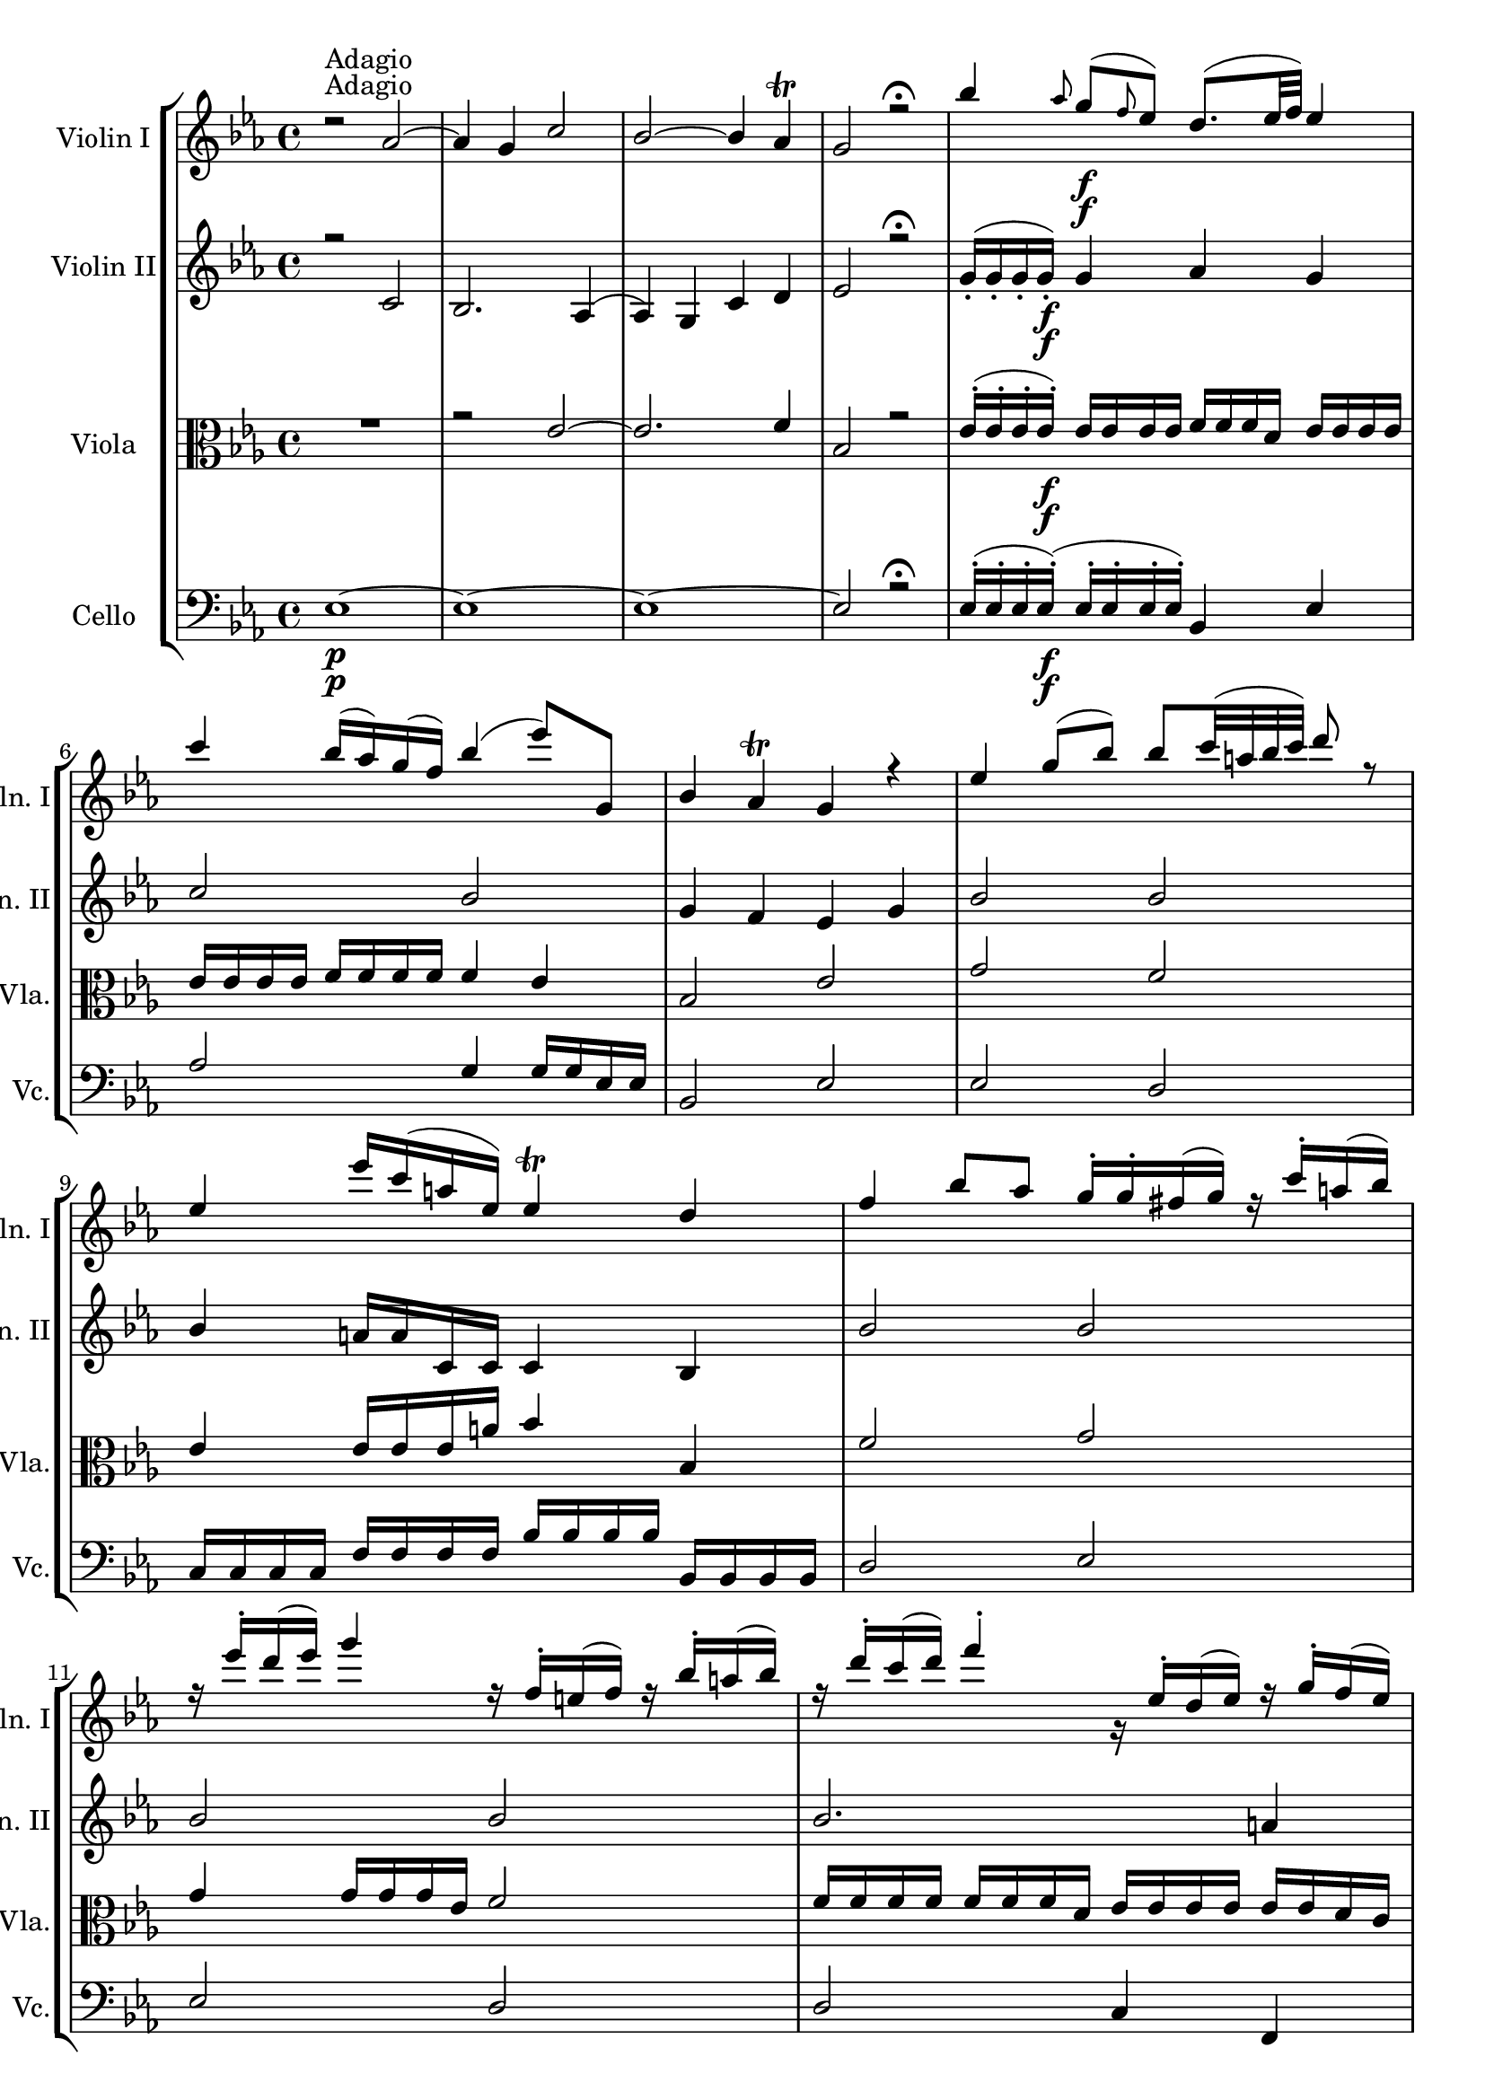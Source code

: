 
\version "2.18.2"
% automatically converted by musicxml2ly from original_musicxml/FJH_op1_no1_m3.xml

\header {
    encodingsoftware = "Finale 2002 for Windows"
    }

\layout {
    \context { \Score
        skipBars = ##t
        autoBeaming = ##f
        }
    }
PartPOneVoiceOne =  \relative d'' {
    \clef "treble" \key es \major \time 4/4 | % 1
    d2 \rest ^"Adagio" as2 ~ | % 2
    as4 g4 c2 | % 3
    bes2 ~ bes4 as4 ^\trill | % 4
    g2 r2 \fermata | % 5
    bes'4 \grace { as8 } g8 \f ( [ \grace { f8 } es8 ) ] d8. ( [ es32 f32
    ) ] es4 \break | % 6
    c'4 bes16 ( [ as16 ) g16 ( f16 ) ] bes4 ( es8 ) [ g,,8 ] | % 7
    bes4 as4 ^\trill g4 r4 | % 8
    es'4 g8 ( [ bes8 ) ] bes8 [ c32 ( a32 bes32 c32 ) ] d8 r8 | % 9
    es,4 es'16 [ c16 ( a16 es16 ) ] es4 ^\trill d4 | \barNumberCheck #10
    f4 bes8 [ as8 ] g16 ^. [ g16 ^. fis16 ( g16 ) ] r16 c16 ^. [ a16 (
    bes16 ) ] \break | % 11
    r16 es16 ^. [ d16 ( es16 ) ] g4 r16 f,16 ^. [ e16 ( f16 ) ] r16 bes16
    ^. [ a16 ( bes16 ) ] | % 12
    r16 d16 ^. [ c16 ( d16 ) ] f4 ^. g,,16 \rest es'16 ^. [ d16 ( es16 )
    ] r16 g16 ^. [ f16 ( es16 ) ] | % 13
    r16 d16 ^. [ cis16 ( d16 ) ] r16 f16 ^. [ es16 ( d16 ) ] g,16 \rest
    c16 ^. [ b16 ( c16 ) ] g'8. [ bes,16 ] | % 14
    bes4 ^\prall a4 es2 \< | % 15
    d4 \! bes''4 \f ^\trill \grace { as16 [ bes16 ] } c,,4 es''4 \break
    | % 16
    d8 [ f32 ( d32 c32 bes32 ) ] c4 ^\trill bes4 g8. \p [ a16 ] | % 17
    bes16 ^. [ f16 ( es16 d16 ) ] g8. [ a16 \< ] bes16 [ f16
    \acciaccatura { es8 } d16 \acciaccatura { c8 } bes16 ] c4 \! \>
    ^\trill | % 18
    bes4 \! r4 r2 | % 19
    f'4 \grace { es8 } d8 [ \grace { c8 } bes8 ] a8. [ bes32 c32 ] bes4
    | \barNumberCheck #20
    as'16 ( [ f16 ) d16 ( bes16 ) ] as16 [ f16 d16 as16 ] as4 ^\trill g4
    \break | % 21
    des''4 \grace { c8 } des8 [ \grace { c8 } des8 ] bes'4 es,,4 | % 22
    des''8. [ bes16 f'8. des16 ] des4 ^\trill c8 r8 | % 23
    c4 as,,8 [ c''8 ] bes4 g,,8 [ bes''8 ] | % 24
    bes,8. [ \times 2/3 {
        d32 ( c32 ^. bes32 ) ^. ] }
    as'8 [ g8 ^\trill ] f8 r8 r4 | % 25
    es4 g8 [ bes8 ] bes8. ( [ \times 2/3 {
        c32 bes32 a32 ) ] }
    bes4 \break | % 26
    es8 [ as,8 ^. as8 ^. as8 ^. ] as4 ^\trill g4 | % 27
    c4 \acciaccatura { bes8 } as8 [ \acciaccatura { g8 } f8 ] bes4
    \acciaccatura { as8 } g8 [ \acciaccatura { f8 } es8 ] | % 28
    \times 2/3  {
        d16 ( [ es16 f16 ) ] }
    as,8 ~ as8 [ g8 ^\trill ] f4 r4 | % 29
    bes'4 es,8 [ des'8 ] c16 ^. [ c16 ^. b16 ( c16 ) ] r16 as16 ^. [ g16
    ( as16 ) ] | \barNumberCheck #30
    r16 es16 ^. [ d16 ( es16 ) ] r16 c16 ^. [ bes16 as16 ] r16 bes'16 ^.
    [ a16 ( bes16 ) ] r16 g16 ^. [ fis16 ( g16 ) ] \break | % 31
    r16 es16 ^. [ d16 ( es16 ) ] r16 bes16 _. [ as16 ( g16 ) ] r16 as'16
    ^. [ g16 ( as16 ) ] r16 c16 ^. [ bes16 ( as16 ) ] | % 32
    g,16 \rest g'16 ^. [ fis16 ( g16 ) ] r16 bes16 ^. [ as16 ( g16 ) ] r16
    f16 ^. [ e16 ] c'8. [ es,16 ] r16 | % 33
    es4 ( ^\prall d4 ) as,2 \< | % 34
    g4 \! es''4 f,4 as'4 | % 35
    g8 [ bes32 ( as32 f32 es32 ) ] f4 ^\trill es4 c'8. [ d16 ] \break | % 36
    es16 [ bes16 ] \acciaccatura { bes8 } as16 [ g16 ] c8. [ d16 ] es16
    \< [ bes16 \acciaccatura { as16 } g16 \acciaccatura { f16 } es16 ] f4
    \! ^\trill | % 37
    r4 \> \! as,2 ~ s4 | % 38
    as4 g4 c2 | % 39
    bes2 bes4 ( as4 ) ^\trill | \barNumberCheck #40
    g16 _. [ g16 _. as16 _. bes16 _. ] c16 ^. [ d16 ^. es16 ^. f16 ^. ]
    g8 r8 f32 ( [ es16. ) d32 ( c16. ) ] \break | % 41
    bes4 ( as4 ) g8 ( [ es8 f8 d8 ) ] | % 42
    es8 r8 <g, es'>8 r8 <g es'>4 r4 \bar "|."
    }

PartPOneVoiceTwo =  \relative c' {
    \clef "treble" \key es \major \time 4/4 | % 1
    s4*17 ^"Adagio" s2. \f \break s1*5 \break s2*7 s2 \< s4 \! s2. \f
    \break s2. s16*11 \p s16*5 \< s1*23/96 \! \> s1*289/96 \! \break
    s1*5 \break s1*5 \break s2*5 s2 \< s1*2 \! \break s2 s4 \< s1*5/96
    \! s8. \> s1*385/96 \! \break s1*2 \bar "|."
    }

PartPTwoVoiceOne =  \relative c' {
    \clef "treble" \key es \major \time 4/4 r2 c2 | % 2
    bes2. as4 ( | % 3
    as4 ) g4 c4 d4 | % 4
    es2 r2 \fermata | % 5
    g16 ( _. [ g16 _. g16 _. g16 \f ) _. ] g4 as4 g4 \break | % 6
    c2 bes2 | % 7
    g4 f4 es4 g4 | % 8
    bes2 bes2 | % 9
    bes4 a16 [ a16 c,16 c16 ] c4 bes4 | \barNumberCheck #10
    bes'2 bes2 \break | % 11
    bes2 bes2 | % 12
    bes2. a4 | % 13
    bes2 c4 c,4 | % 14
    c2 c2 \< | % 15
    bes4 \! bes'4 \f bes4 a4 \break | % 16
    bes4 bes16 [ bes16 a16 a16 ] bes4 es,16 _. [ es16 _. es16 ( c16 ) ]
    | % 17
    d16 _. [ d16 ( c16 bes16 ) ] es16 _. [ es16 _. es16 ( c16 ) ] d16 (
    [ bes'16 ) bes16 _. bes16 _. ] bes16 [ bes16 a16 a16 ] | % 18
    bes2. a4 | % 19
    bes16 [ d,16 d16 d16 ] d4 es4 d4 | \barNumberCheck #20
    f2. \< es4 \! \> \break | % 21
    bes'2 \! bes2 | % 22
    bes2. as4 | % 23
    c4 c16 [ c16 as16 as16 ] bes4 bes16 [ bes16 g16 g16 ] | % 24
    as4 f16 [ f16 es16 es16 ] d16 [ bes'16 bes16 bes16 ] bes16 [ bes16
    bes16 bes16 ] | % 25
    bes2 bes2 \f \break | % 26
    bes16 [ bes16 as16 as16 ] es4 d4 g4 | % 27
    g4 f4 f4 es4 | % 28
    d4 f16 [ f16 es16 es16 ] d16 [ bes'16 bes16 bes16 ] d4 | % 29
    es4 des16 [ des16 des16 bes16 ] c2 | \barNumberCheck #30
    c2 bes2 \break | % 31
    bes2 as16 [ as16 as16 as16 ] as16 [ as16 g16 f16 ] | % 32
    g4 g4 c,4 f4 | % 33
    f2 d2 \< | % 34
    es2. \! d4 | % 35
    es16 [ es16 es16 es16 ] es16 [ es16 d16 d16 ] es16 [ es16 es16 es16
    ] as16 _. [ as16 _. as16 ( f16 ) ] \break | % 36
    g16 _. [ g16 ( f16 es16 ) ] as16 _. [ as16 _. as16 ( f16 ) ] g16 ( [
    es16 \< ) es16 _. es16 _. ] es16 \! \> [ es16 d16 d16 ] | % 37
    es4 \! r4 c2 | % 38
    bes2. as4 ~ | % 39
    as4 g4 c4 d4 | \barNumberCheck #40
    es16 _. [ es16 _. f16 _. g16 _. ] as16 ^. [ bes16 ^. c16 ^. d16 ^. ]
    es8 r8 d32 ( [ c16. ) bes32 ( as16. ) ] \break | % 41
    g4 ( f4 ) es8 [ es8 ( f8 d8 ) ] | % 42
    es8 r8 <g, es'>8 r8 <g es'>4 r4 \bar "|."
    }

PartPTwoVoiceTwo =  \relative c' {
    \clef "treble" \key es \major \time 4/4 s16*67 s16*13 \f \break s1*5
    \break s2*7 s2 \< s4 \! s2. \f \break s1*4 | \barNumberCheck #20
    s2. \< s4 \! \> \break s2*9 \! s2 \f \break s1*5 \break s2*5 s16*7
    \< s16*33 \! \break s16*9 s8. \< s4 \! \> s1*4 \! \break s1*2 \bar
    "|."
    }

PartPThreeVoiceOne =  \relative es' {
    \clef "alto" \key es \major \time 4/4 R1 | % 2
    r2 es2 ~ | % 3
    es2. f4 | % 4
    bes,2 r2 | % 5
    es16 ( ^. [ es16 ^. es16 ^. es16 \f ) ^. ] es16 [ es16 es16 es16 ] f16
    [ f16 f16 d16 ] es16 [ es16 es16 es16 ] \break | % 6
    es16 [ es16 es16 es16 ] f16 [ f16 f16 f16 ] f4 es4 | % 7
    bes2 es2 | % 8
    g2 f2 | % 9
    es4 es16 [ es16 es16 a16 ] bes4 bes,4 | \barNumberCheck #10
    f'2 g2 \break | % 11
    g4 g16 [ g16 g16 es16 ] f2 | % 12
    f16 [ f16 f16 f16 ] f16 [ f16 f16 d16 ] es16 [ es16 es16 es16 ] es16
    [ es16 d16 c16 ] | % 13
    d2 g4 e4 | % 14
    f4 f,4 \< a2 | % 15
    bes4 \! f'4 \f g4 c,4 \break | % 16
    bes4 f'4 bes,4 \p bes16 \p [ bes16 bes16 es16 ] | % 17
    d16 \< [ bes16 bes16 bes16 ] bes16 [ bes16 bes16 es16 ] d16 [ bes16
    bes16 bes16 ] f4 \! | % 18
    bes16 [ d16 d16 d16 ] d4 c2 | % 19
    bes2 c16 [ c16 c16 a16 ] bes16 [ bes16 bes16 bes16 ] |
    \barNumberCheck #20
    d2 \< es4 \! \> es,4 \break | % 21
    g'2 \! g2 | % 22
    g2 es2 | % 23
    es2 es2 | % 24
    f4 bes,4 bes16 [ d16 d16 d16 ] d4 | % 25
    g2 f2 \break | % 26
    es2 d2 | % 27
    c2 bes2 | % 28
    f16 [ f16 f'16 f16 ] d16 [ d16 es16 es16 ] bes16 [ d16 d16 d16 ] f16
    [ f16 f16 f16 ] | % 29
    es2 es2 | \barNumberCheck #30
    es2 es2 \break | % 31
    es2. d4 | % 32
    es16 [ bes16 bes16 bes16 ] bes4 f'4 c4 | % 33
    bes2 f2 \< | % 34
    es'4 \! bes4 c4 f,4 | % 35
    es4 bes'4 es,4 es'16 ^. ^. [ es16 ^. es16 ( as16 ) ] \break | % 36
    g16 \< ( [ es16 ) es16 ^. es16 ^. ^. ] es16 ^. ^. [ es16 ^. es16 (
    as16 ) ] g16 \! ( [ es16 \> ) es16 ^. es16 ^. ] bes4 | % 37
    es4 \! r4 r2 | % 38
    r2 es2 ~ | % 39
    es2. f4 | \barNumberCheck #40
    es4 r4 r2 \break | % 41
    bes2 es,8 ( [ g8 as8 f8 ) ] | % 42
    es8 r8 es8 r8 es4 r4 \bar "|."
    }

PartPThreeVoiceTwo =  \relative c' {
    \clef "alto" \key es \major \time 4/4 s16*67 s16*13 \f \break s1*5
    \break s4*13 s2. \< | % 15
    s4 \! s2. \f \break s2 s4 \p s4 \p | % 17
    s2. \< s4*9 \! | \barNumberCheck #20
    s2 \< s2 \! \> \break s1*5 \! \break s1*5 \break s2*5 s16*7 \<
    s16*33 \! \break | % 36
    s2 \< s16 \! s4. \> s16*65 \! \break s1*2 \bar "|."
    }

PartPFourVoiceOne =  \relative es {
    \clef "bass" \key es \major \time 4/4 | % 1
    es1 \p ~ | % 2
    es1 ~ | % 3
    es1 ~ | % 4
    es2 r2 \fermata | % 5
    es16 ( ^. [ es16 ^. es16 ^. es16 \f ) ( ^. ] es16 ^. [ es16 ^. es16
    ^. es16 ) ^. ] bes4 es4 \break | % 6
    as2 g4 g16 [ g16 es16 es16 ] | % 7
    bes2 es2 | % 8
    es2 d2 | % 9
    c16 [ c16 c16 c16 ] f16 [ f16 f16 f16 ] bes16 [ bes16 bes16 bes16 ]
    bes,16 [ bes16 bes16 bes16 ] | \barNumberCheck #10
    d2 es2 \break | % 11
    es2 d2 | % 12
    d2 c4 f,4 | % 13
    bes2 es4 e4 | % 14
    f4 f,4 \< f'2 | % 15
    bes16 \! [ bes16 \f bes16 bes16 ] d,16 [ d16 d16 d16 ] es16 [ es16
    es16 es16 ] f16 [ f16 f16 f16 ] \break | % 16
    bes4 f4 bes,2 | % 17
    bes2. \p \< f4 \! | % 18
    bes16 [ bes16 bes16 bes16 ] g'4 es4 f4 | % 19
    bes,2 f'4 bes,4 | \barNumberCheck #20
    bes2 \< es2 \! \> \break | % 21
    es16 \! [ es16 es16 es16 ] es4 es2 | % 22
    es2 as16 [ as16 as16 as16 ] as,16 [ as16 as16 as16 ] | % 23
    as'2 g2 | % 24
    d16 [ d16 d16 d16 ] d16 [ d16 es16 es16 ] bes'4 bes,4 | % 25
    es4 es4 d4 d4 \break | % 26
    c4 c'4 bes2 | % 27
    as2 g2 | % 28
    f16 [ f16 f16 f16 ] d16 [ d16 es16 es16 ] bes4 as4 | % 29
    g2 as2 | \barNumberCheck #30
    as2 g2 \break | % 31
    g2 f4 bes4 | % 32
    es2 as,4 a4 | % 33
    bes2 bes2 \< | % 34
    es4 \! g,4 as4 bes4 | % 35
    es16 [ es16 es16 es16 ] bes16 [ bes16 bes16 bes16 ] es2 \break | % 36
    es2 \< es4 \! bes4 \> | % 37
    es1 \! ~ | % 38
    es1 ~ | % 39
    es1 ~ | \barNumberCheck #40
    es4 r4 r2 \break | % 41
    bes2 es,8 [ c'8 as8 bes8 ] | % 42
    es8 r8 es,8 r8 es4 r4 \bar "|."
    }

PartPFourVoiceTwo =  \relative c' {
    \clef "bass" \key es \major \time 4/4 | % 1
    s16*67 \p s16*13 \f \break s1*5 \break s4*13 s2. \< | % 15
    s16 \! s16*15 \f \break s16*9 s16*7 \p | % 17
    s2. \< s4*9 \! | \barNumberCheck #20
    s2 \< s16*7 \! \> s16 \! \break s1*5 \break s1*5 \break s2*5 s16*7
    \< s16*33 \! \break | % 36
    s2 \< s4 \! s8. \> s16*65 \! \break s1*2 \bar "|."
    }


% The score definition
\score {
    <<
        \new StaffGroup \with { \consists "Instrument_name_engraver" }
        <<
            \set StaffGroup.instrumentName = \markup { \center-column { \line {""} \line {"			"} } }
            \set StaffGroup.shortInstrumentName = \markup { \center-column { \line {""} \line {"			"} } }
            \new Staff <<
                \set Staff.instrumentName = "Violin I"
                \set Staff.shortInstrumentName = "Vln. I"
                \context Staff << 
                    \context Voice = "PartPOneVoiceOne" { \voiceOne \PartPOneVoiceOne }
                    \context Voice = "PartPOneVoiceTwo" { \voiceTwo \PartPOneVoiceTwo }
                    >>
                >>
            \new Staff <<
                \set Staff.instrumentName = "Violin II"
                \set Staff.shortInstrumentName = "Vln. II"
                \context Staff << 
                    \context Voice = "PartPTwoVoiceOne" { \voiceOne \PartPTwoVoiceOne }
                    \context Voice = "PartPTwoVoiceTwo" { \voiceTwo \PartPTwoVoiceTwo }
                    >>
                >>
            \new Staff <<
                \set Staff.instrumentName = "Viola"
                \set Staff.shortInstrumentName = "Vla."
                \context Staff << 
                    \context Voice = "PartPThreeVoiceOne" { \voiceOne \PartPThreeVoiceOne }
                    \context Voice = "PartPThreeVoiceTwo" { \voiceTwo \PartPThreeVoiceTwo }
                    >>
                >>
            \new Staff <<
                \set Staff.instrumentName = "Cello"
                \set Staff.shortInstrumentName = "Vc."
                \context Staff << 
                    \context Voice = "PartPFourVoiceOne" { \voiceOne \PartPFourVoiceOne }
                    \context Voice = "PartPFourVoiceTwo" { \voiceTwo \PartPFourVoiceTwo }
                    >>
                >>
            
            >>
        
        >>
    \layout {}
    % To create MIDI output, uncomment the following line:
    %  \midi {}
    }

